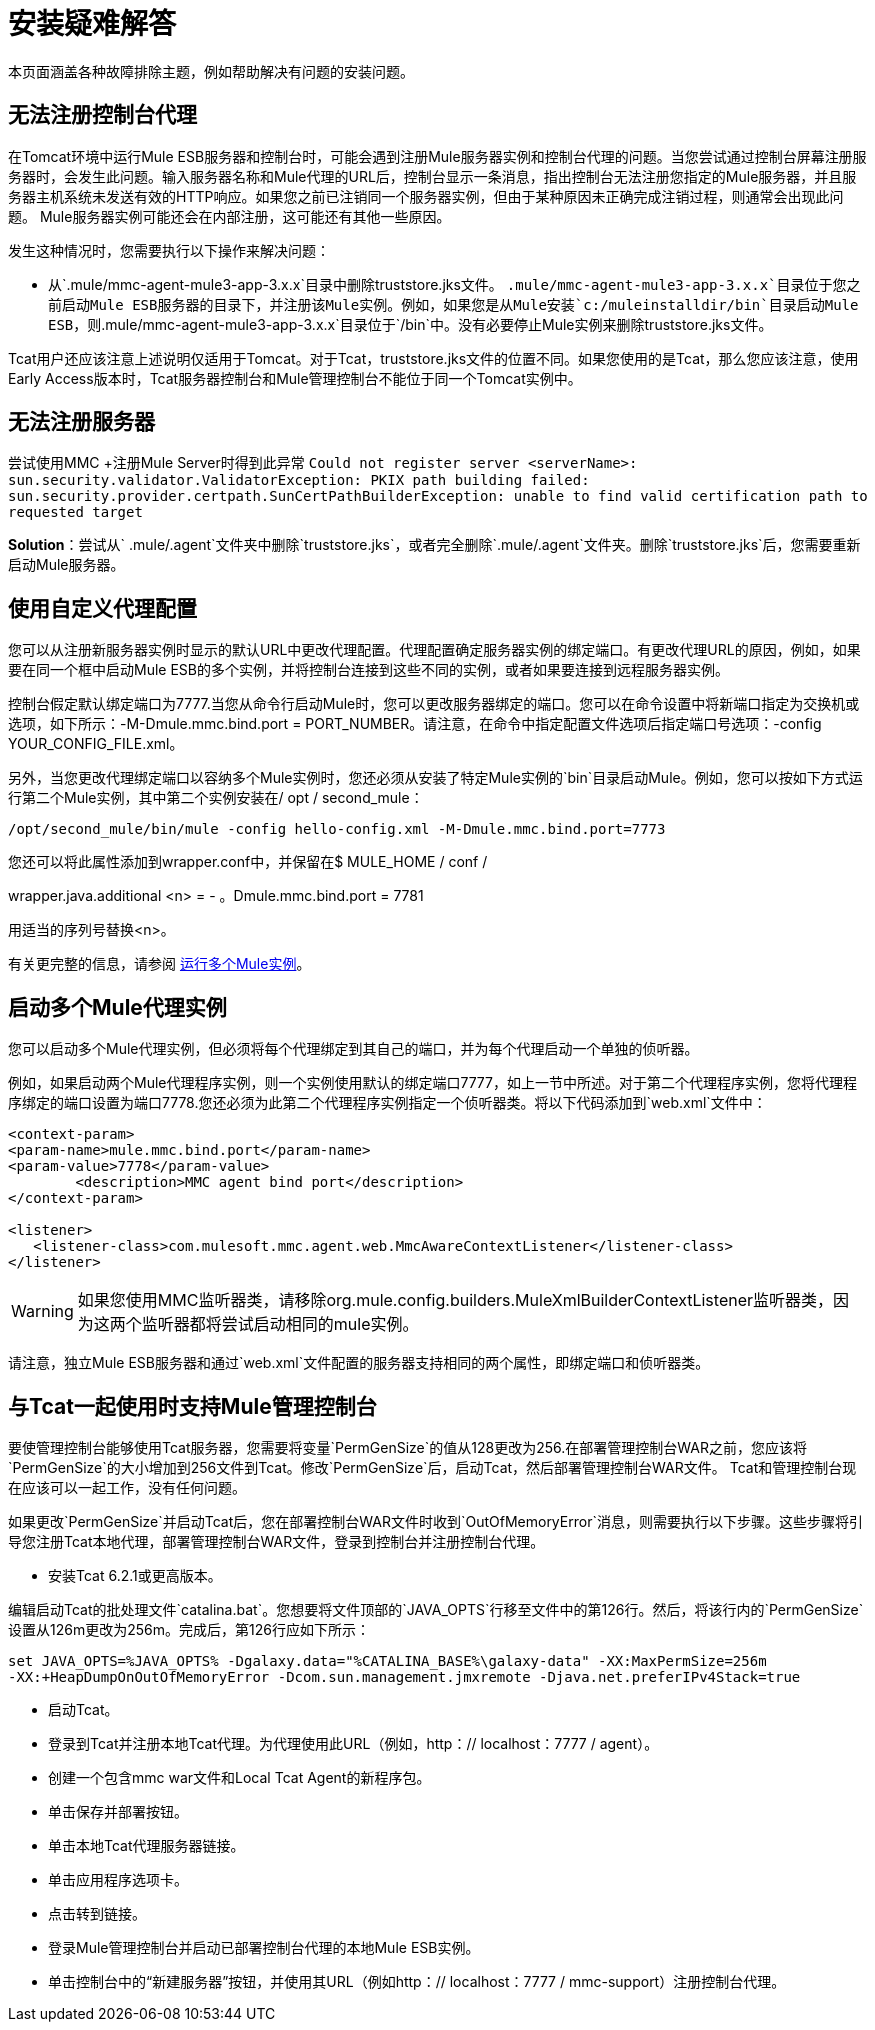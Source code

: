 = 安装疑难解答

本页面涵盖各种故障排除主题，例如帮助解决有问题的安装问题。

== 无法注册控制台代理

在Tomcat环境中运行Mule ESB服务器和控制台时，可能会遇到注册Mule服务器实例和控制台代理的问题。当您尝试通过控制台屏幕注册服务器时，会发生此问题。输入服务器名称和Mule代理的URL后，控制台显示一条消息，指出控制台无法注册您指定的Mule服务器，并且服务器主机系统未发送有效的HTTP响应。如果您之前已注销同一个服务器实例，但由于某种原因未正确完成注销过程，则通常会出现此问题。 Mule服务器实例可能还会在内部注册，这可能还有其他一些原因。

发生这种情况时，您需要执行以下操作来解决问题：

* 从`.mule/mmc-agent-mule3-app-3.x.x`目录中删除truststore.jks文件。 `.mule/mmc-agent-mule3-app-3.x.x`目录位于您之前启动Mule ESB服务器的目录下，并注册该Mule实例。例如，如果您是从Mule安装`c:/muleinstalldir/bin`目录启动Mule ESB，则`.mule/mmc-agent-mule3-app-3.x.x`目录位于`/bin`中。没有必要停止Mule实例来删除truststore.jks文件。

Tcat用户还应该注意上述说明仅适用于Tomcat。对于Tcat，truststore.jks文件的位置不同。如果您使用的是Tcat，那么您应该注意，使用Early Access版本时，Tcat服务器控制台和Mule管理控制台不能位于同一个Tomcat实例中。

== 无法注册服务器

尝试使用MMC +注册Mule Server时得到此异常
  `Could not register server <serverName>: sun.security.validator.ValidatorException: PKIX path building failed: sun.security.provider.certpath.SunCertPathBuilderException: unable to find valid certification path to requested target`

*Solution*：尝试从` .mule/.agent`文件夹中删除`truststore.jks`，或者完全删除`.mule/.agent`文件夹。删除`truststore.jks`后，您需要重新启动Mule服务器。

== 使用自定义代理配置

您可以从注册新服务器实例时显示的默认URL中更改代理配置。代理配置确定服务器实例的绑定端口。有更改代理URL的原因，例如，如果要在同一个框中启动Mule ESB的多个实例，并将控制台连接到这些不同的实例，或者如果要连接到远程服务器实例。

控制台假定默认绑定端口为7777.当您从命令行启动Mule时，您可以更改服务器绑定的端口。您可以在命令设置中将新端口指定为交换机或选项，如下所示：-M-Dmule.mmc.bind.port = PORT_NUMBER。请注意，在命令中指定配置文件选项后指定端口号选项：-config YOUR_CONFIG_FILE.xml。

另外，当您更改代理绑定端口以容纳多个Mule实例时，您还必须从安装了特定Mule实例的`bin`目录启动Mule。例如，您可以按如下方式运行第二个Mule实例，其中第二个实例安装在/ opt / second_mule：

[source, code, linenums]
----
/opt/second_mule/bin/mule -config hello-config.xml -M-Dmule.mmc.bind.port=7773
----

您还可以将此属性添加到wrapper.conf中，并保留在$ MULE_HOME / conf /

wrapper.java.additional <n> =  - 。Dmule.mmc.bind.port = 7781

用适当的序列号替换<n>。

有关更完整的信息，请参阅 link:/mule-user-guide/v/3.3/running-multiple-mule-instances[运行多个Mule实例]。

== 启动多个Mule代理实例

您可以启动多个Mule代理实例，但必须将每个代理绑定到其自己的端口，并为每个代理启动一个单独的侦听器。

例如，如果启动两个Mule代理程序实例，则一个实例使用默认的绑定端口7777，如上一节中所述。对于第二个代理程序实例，您将代理程序绑定的端口设置为端口7778.您还必须为此第二个代理程序实例指定一个侦听器类。将以下代码添加到`web.xml`文件中：

[source, xml, linenums]
----
<context-param>
<param-name>mule.mmc.bind.port</param-name>
<param-value>7778</param-value>
        <description>MMC agent bind port</description>
</context-param>
 
<listener>
   <listener-class>com.mulesoft.mmc.agent.web.MmcAwareContextListener</listener-class>
</listener>
----

[WARNING]
如果您使用MMC监听器类，请移除org.mule.config.builders.MuleXmlBuilderContextListener监听器类，因为这两个监听器都将尝试启动相同的mule实例。

请注意，独立Mule ESB服务器和通过`web.xml`文件配置的服务器支持相同的两个属性，即绑定端口和侦听器类。

== 与Tcat一起使用时支持Mule管理控制台

要使管理控制台能够使用Tcat服务器，您需要将变量`PermGenSize`的值从128更改为256.在部署管理控制台WAR之前，您应该将`PermGenSize`的大小增加到256文件到Tcat。修改`PermGenSize`后，启动Tcat，然后部署管理控制台WAR文件。 Tcat和管理控制台现在应该可以一起工作，没有任何问题。

如果更改`PermGenSize`并启动Tcat后，您在部署控制台WAR文件时收到`OutOfMemoryError`消息，则需要执行以下步骤。这些步骤将引导您注册Tcat本地代理，部署管理控制台WAR文件，登录到控制台并注册控制台代理。

* 安装Tcat 6.2.1或更高版本。

编辑启动Tcat的批处理文件`catalina.bat`。您想要将文件顶部的`JAVA_OPTS`行移至文件中的第126行。然后，将该行内的`PermGenSize`设置从126m更改为256m。完成后，第126行应如下所示：

[source, code, linenums]
----
set JAVA_OPTS=%JAVA_OPTS% -Dgalaxy.data="%CATALINA_BASE%\galaxy-data" -XX:MaxPermSize=256m
-XX:+HeapDumpOnOutOfMemoryError -Dcom.sun.management.jmxremote -Djava.net.preferIPv4Stack=true
----

* 启动Tcat。
* 登录到Tcat并注册本地Tcat代理。为代理使用此URL（例如，http：// localhost：7777 / agent）。
* 创建一个包含mmc war文件和Local Tcat Agent的新程序包。
* 单击保存并部署按钮。
* 单击本地Tcat代理服务器链接。
* 单击应用程序选项卡。
* 点击转到链接。
* 登录Mule管理控制台并启动已部署控制台代理的本地Mule ESB实例。
* 单击控制台中的“新建服务器”按钮，并使用其URL（例如http：// localhost：7777 / mmc-support）注册控制台代理。
